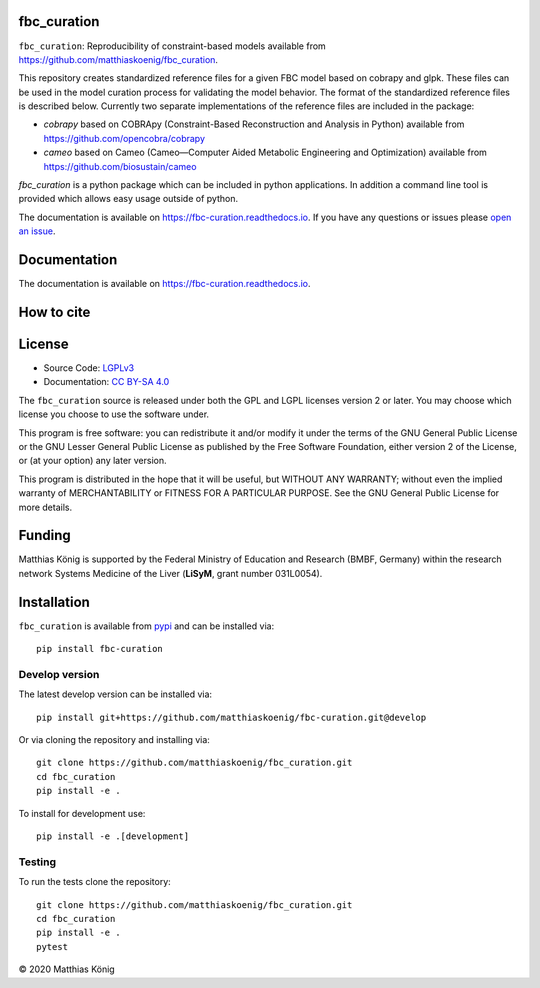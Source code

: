 fbc_curation
=============

.. image:: https://github.com/matthiaskoenig/sbmlsim/workflows/CI-CD/badge.svg
   :target: https://github.com/matthiaskoenig/fbc_curation/workflows/CI-CD
   :alt: GitHub Actions CI/CD Status

.. image:: https://img.shields.io/pypi/v/fbc-curation.svg
   :target: https://pypi.org/project/fbc_curation/
   :alt: Current PyPI Version

.. image:: https://img.shields.io/pypi/pyversions/fbc-curation.svg
   :target: https://pypi.org/project/fbc_curation/
   :alt: Supported Python Versions

.. image:: https://img.shields.io/pypi/l/fbc-curation.svg
   :target: http://opensource.org/licenses/LGPL-3.0
   :alt: GNU Lesser General Public License 3

.. image:: https://readthedocs.org/projects/fbc_curation/badge/?version=latest
   :target: https://fbc-curation.readthedocs.io/en/latest/?badge=latest
   :alt: Documentation Status

.. image:: https://codecov.io/gh/matthiaskoenig/fbc_curation/branch/develop/graph/badge.svg
   :target: https://codecov.io/gh/matthiaskoenig/fbc_curation
   :alt: Codecov

.. image:: https://zenodo.org/badge/DOI/10.5281/zenodo.3708271.svg
   :target: https://doi.org/10.5281/zenodo.3708271
   :alt: Zenodo DOI

.. image:: https://img.shields.io/badge/code%20style-black-000000.svg
   :target: https://github.com/ambv/black
   :alt: Black


``fbc_curation``: Reproducibility of constraint-based models
available from 
`https://github.com/matthiaskoenig/fbc_curation <https://github.com/matthiaskoenig/fbc_curation>`_.

This repository creates standardized reference files for a given FBC model based on cobrapy and glpk. These files can be used in the model curation process for validating the model behavior. The format of the standardized reference files is described below. 
Currently two separate implementations of the reference files are included in the package:

* `cobrapy` based on COBRApy (Constraint-Based Reconstruction and Analysis in Python) available from `https://github.com/opencobra/cobrapy <https://github.com/opencobra/cobrapy>`_
* `cameo` based on Cameo (Cameo—Computer Aided Metabolic Engineering and Optimization) available from `https://github.com/biosustain/cameo <https://github.com/biosustain/cameo>`_


`fbc_curation` is a python package which can be included in python applications. In addition a command line tool is provided which allows easy usage outside of python.

The documentation is available on `https://fbc-curation.readthedocs.io <https://fbc-curation.readthedocs.io>`__.
If you have any questions or issues please `open an issue <https://github.com/matthiaskoenig/fbc_curation/issues>`__.


Documentation
==============
.. image:: https://readthedocs.org/projects/fbc_curation/badge/?version=latest
   :target: https://fbc-curation.readthedocs.io/en/latest/?badge=latest
   :alt: Documentation Status

The documentation is available on `https://fbc-curation.readthedocs.io <https://fbc-curation.readthedocs.io>`__.


How to cite
===========
.. image:: https://zenodo.org/badge/DOI/10.5281/zenodo.3708271.svg
   :target: https://doi.org/10.5281/zenodo.3597770
   :alt: Zenodo DOI

License
=======

* Source Code: `LGPLv3 <http://opensource.org/licenses/LGPL-3.0>`__
* Documentation: `CC BY-SA 4.0 <http://creativecommons.org/licenses/by-sa/4.0/>`__

The ``fbc_curation`` source is released under both the GPL and LGPL licenses version 2 or
later. You may choose which license you choose to use the software under.

This program is free software: you can redistribute it and/or modify it under
the terms of the GNU General Public License or the GNU Lesser General Public
License as published by the Free Software Foundation, either version 2 of the
License, or (at your option) any later version.

This program is distributed in the hope that it will be useful, but WITHOUT ANY
WARRANTY; without even the implied warranty of MERCHANTABILITY or FITNESS FOR A
PARTICULAR PURPOSE. See the GNU General Public License for more details.

Funding
=======
Matthias König is supported by the Federal Ministry of Education and Research (BMBF, Germany)
within the research network Systems Medicine of the Liver (**LiSyM**, grant number 031L0054).

Installation
============
``fbc_curation`` is available from `pypi <https://pypi.python.org/pypi/fbc-curation>`__ and
can be installed via::

    pip install fbc-curation


Develop version
---------------
The latest develop version can be installed via::

    pip install git+https://github.com/matthiaskoenig/fbc-curation.git@develop

Or via cloning the repository and installing via::

    git clone https://github.com/matthiaskoenig/fbc_curation.git
    cd fbc_curation
    pip install -e .

To install for development use::

    pip install -e .[development]
    
Testing
--------
To run the tests clone the repository::

    git clone https://github.com/matthiaskoenig/fbc_curation.git
    cd fbc_curation
    pip install -e .
    pytest

© 2020 Matthias König
